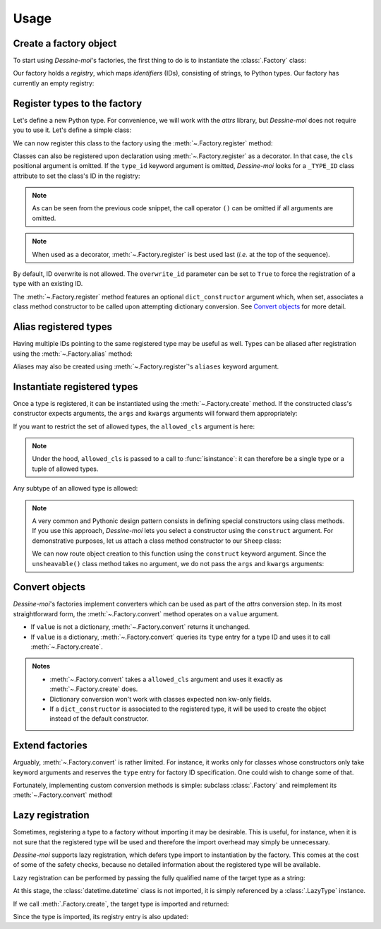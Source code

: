 .. _usage:

Usage
=====

Create a factory object
^^^^^^^^^^^^^^^^^^^^^^^

To start using *Dessine-moi*'s factories, the first thing to do is to instantiate
the :class:`.Factory` class:


.. doctest::

   >>> import dessinemoi
   >>> factory = dessinemoi.Factory()

Our factory holds a *registry*, which maps *identifiers* (IDs), consisting of
strings, to Python types. Our factory has currently an empty registry:

.. doctest::

    >>> factory
    Factory(registry={})

Register types to the factory
^^^^^^^^^^^^^^^^^^^^^^^^^^^^^

Let's define a new Python type. For convenience, we will work with the *attrs*
library, but *Dessine-moi* does not require you to use it. Let's define a simple
class:

.. doctest::

   >>> import attrs
   >>> @attrs.define
   ... class Sheep:
   ...     wool = attrs.field(default="some")

We can now register this class to the factory using the
:meth:`~.Factory.register` method:

.. doctest::

   >>> factory.register(Sheep, type_id="sheep")
   <class '__main__.Sheep'>
   >>> factory
   Factory(registry={'sheep': FactoryRegistryEntry(cls=<class '__main__.Sheep'>, dict_constructor=None)})

Classes can also be registered upon declaration using :meth:`~.Factory.register`
as a decorator. In that case, the ``cls`` positional argument is omitted. If the
``type_id`` keyword argument is omitted, *Dessine-moi* looks for a ``_TYPE_ID``
class attribute to set the class's ID in the registry:

.. doctest::

   >>> @factory.register
   ... @attrs.define
   ... class Lamb(Sheep):
   ...     _TYPE_ID = "lamb"
   >>> factory
   Factory(registry={'sheep': FactoryRegistryEntry(cls=<class '__main__.Sheep'>, dict_constructor=None), 'lamb': FactoryRegistryEntry(cls=<class '__main__.Lamb'>, dict_constructor=None)})

.. note:: As can be seen from the previous code snippet, the call operator ``()``
   can be omitted if all arguments are omitted.

.. note:: When used as a decorator, :meth:`~.Factory.register` is best used
   last (*i.e.* at the top of the sequence).

By default, ID overwrite is not allowed. The ``overwrite_id`` parameter can be
set to ``True`` to force the registration of a type with an existing ID.

The :meth:`~.Factory.register` method features an optional ``dict_constructor``
argument which, when set, associates a class method constructor to be called
upon attempting dictionary conversion. See `Convert objects`_ for more detail.

Alias registered types
^^^^^^^^^^^^^^^^^^^^^^

Having multiple IDs pointing to the same registered type may be useful as well.
Types can be aliased after registration using the :meth:`~.Factory.alias`
method:

.. doctest::

   >>> factory.alias("sheep", "mouton")
   >>> factory
   Factory(registry={'sheep': FactoryRegistryEntry(cls=<class '__main__.Sheep'>, dict_constructor=None), 'lamb': FactoryRegistryEntry(cls=<class '__main__.Lamb'>, dict_constructor=None), 'mouton': FactoryRegistryEntry(cls=<class '__main__.Sheep'>, dict_constructor=None)})

Aliases may also be created using :meth:`~.Factory.register`'s ``aliases``
keyword argument.

.. doctest::

   >>> del factory.registry["sheep"]
   >>> del factory.registry["mouton"]
   >>> factory.register(Sheep, type_id="sheep", aliases=["mouton"])
   <class '__main__.Sheep'>
   >>> factory
   Factory(registry={'lamb': FactoryRegistryEntry(cls=<class '__main__.Lamb'>, dict_constructor=None), 'sheep': FactoryRegistryEntry(cls=<class '__main__.Sheep'>, dict_constructor=None), 'mouton': FactoryRegistryEntry(cls=<class '__main__.Sheep'>, dict_constructor=None)})

Instantiate registered types
^^^^^^^^^^^^^^^^^^^^^^^^^^^^

Once a type is registered, it can be instantiated using the
:meth:`~.Factory.create` method. If the constructed class's constructor expects
arguments, the ``args`` and ``kwargs`` arguments will forward them appropriately:

.. doctest::

   >>> merino = factory.create("sheep", kwargs={"wool": "lots"})
   >>> merino
   Sheep(wool='lots')

If you want to restrict the set of allowed types, the ``allowed_cls`` argument is
here:

.. doctest::

   >>> factory.create("sheep", allowed_cls=Lamb)
   Traceback (most recent call last):
   ...
   TypeError: 'sheep' does not reference allowed type <class '__main__.Lamb'> or any of its subtypes

.. note:: Under the hood, ``allowed_cls`` is passed to a call to
   :func:`isinstance`: it can therefore be a single type or a tuple of allowed
   types.

Any subtype of an allowed type is allowed:

.. doctest::

    >>> factory.create("lamb", allowed_cls=Sheep)
    Lamb(wool='some')

.. note::

   A very common and Pythonic design pattern consists in defining special
   constructors using class methods. If you use this approach, *Dessine-moi*
   lets you select a constructor using the ``construct`` argument. For
   demonstrative purposes, let us attach a class method constructor to our
   ``Sheep`` class:

   .. doctest::

      >>> @classmethod
      ... def unsheavable(cls):
      ...     return cls(wool="none")
      >>> Sheep.unsheavable = unsheavable

   We can now route object creation to this function using the ``construct``
   keyword argument. Since the ``unsheavable()`` class method takes no argument,
   we do not pass the ``args`` and ``kwargs`` arguments:

   .. doctest::

      >>> factory.create("sheep", construct="unsheavable")
      Sheep(wool='none')


Convert objects
^^^^^^^^^^^^^^^

*Dessine-moi*'s factories implement converters which can be used as part of the
*attrs* conversion step. In its most straightforward form, the
:meth:`~.Factory.convert` method operates on a ``value`` argument.

* If ``value`` is not a dictionary, :meth:`~.Factory.convert` returns it
  unchanged.
* If ``value`` is a dictionary, :meth:`~.Factory.convert` queries its ``type``
  entry for a type ID and uses it to call :meth:`~.Factory.create`.

  .. doctest::

     >>> factory.convert({"type": "sheep", "wool": "lots"})
     Sheep(wool='lots')

.. admonition:: Notes
   :class: note

   * :meth:`~.Factory.convert` takes a ``allowed_cls`` argument and uses it
     exactly as :meth:`~.Factory.create` does.
   * Dictionary conversion won't work with classes expected non kw-only fields.
   * If a ``dict_constructor`` is associated to the registered type, it will be
     used to create the object instead of the default constructor.

     .. doctest::

        >>> factory.registry.clear()
        >>> factory.register(Sheep, type_id="sheep", dict_constructor="unsheavable")
        <class '__main__.Sheep'>
        >>> factory.convert({"type": "sheep"})
        Sheep(wool='none')

Extend factories
^^^^^^^^^^^^^^^^

Arguably, :meth:`~.Factory.convert` is rather limited. For instance, it works
only for classes whose constructors only take keyword arguments and reserves the
``type`` entry for factory ID specification. One could wish to change some of
that.

Fortunately, implementing custom conversion methods is simple: subclass
:class:`.Factory` and reimplement its :meth:`~.Factory.convert` method!

Lazy registration
^^^^^^^^^^^^^^^^^

Sometimes, registering a type to a factory without importing it may be
desirable. This is useful, for instance, when it is not sure that the registered
type will be used and therefore the import overhead may simply be unnecessary.

*Dessine-moi* supports lazy registration, which defers type import to
instantiation by the factory. This comes at the cost of some of the safety
checks, because no detailed information about the registered type will be
available.

Lazy registration can be performed by passing the fully qualified name of the
target type as a string:

.. doctest::

   >>> factory.registry.clear()
   >>> factory.register("datetime.datetime", type_id="datetime")
   LazyType(mod='datetime', attr='datetime')

At this stage, the :class:`datetime.datetime` class is not imported, it is
simply referenced by a :class:`.LazyType` instance.

.. doctest::

   >>> factory.registry
   {'datetime': FactoryRegistryEntry(cls=LazyType(mod='datetime', attr='datetime'), dict_constructor=None)}

If we call :meth:`.Factory.create`, the target type is imported and returned:

.. doctest::

   >>> factory.create("datetime", args=(2222, 2, 22))
   datetime.datetime(2222, 2, 22, 0, 0)

Since the type is imported, its registry entry is also updated:

.. doctest::

   >>> factory.registry
   {'datetime': FactoryRegistryEntry(cls=<class 'datetime.datetime'>, dict_constructor=None)}
